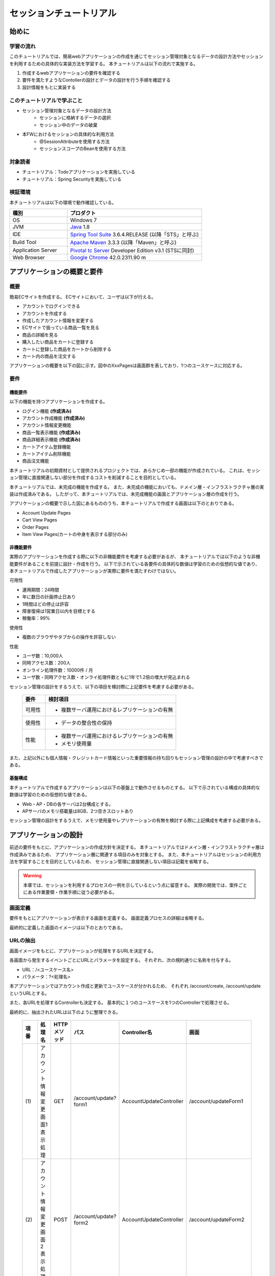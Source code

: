 セッションチュートリアル
********************************************************************************


.. only:: html

 .. contents:: 目次
    :depth: 3
    :local:

始めに
================================================================================



学習の流れ
--------------------------------------------------------------------------------

このチュートリアルでは、簡易webアプリケーションの作成を通じてセッション管理対象となるデータの設計方法やセッションを利用するための具体的な実装方法を学習する。
本チュートリアルは以下の流れで実施する。

#. 作成するwebアプリケーションの要件を確認する
#. 要件を満たすようなContollerの設計とデータの設計を行う手順を確認する
#. 設計情報をもとに実装する


このチュートリアルで学ぶこと
--------------------------------------------------------------------------------

* セッション管理対象となるデータの設計方法
    * セッションに格納するデータの選択
    * セッション中のデータの破棄
* 本FWにおけるセッションの具体的な利用方法
    * @SessionAttributeを使用する方法
    * セッションスコープのBeanを使用する方法


対象読者
--------------------------------------------------------------------------------

* チュートリアル：Todoアプリケーションを実施している
* チュートリアル：Spring Securityを実施している


検証環境
--------------------------------------------------------------------------------

本チュートリアルは以下の環境で動作確認している。

.. tabularcolumns:: |p{0.30\linewidth}|p{0.70\linewidth}|
.. list-table::
    :header-rows: 1
    :widths: 30 70

    * - 種別
      - プロダクト
    * - OS
      - Windows 7
    * - JVM
      - `Java <http://www.oracle.com/technetwork/java/javase/downloads/index.html>`_ 1.8
    * - IDE
      - `Spring Tool Suite <http://spring.io/tools/sts/all>`_ 3.6.4.RELEASE (以降「STS」と呼ぶ)
    * - Build Tool
      - `Apache Maven <http://maven.apache.org/download.cgi>`_ 3.3.3 (以降「Maven」と呼ぶ)
    * - Application Server
      - `Pivotal tc Server <https://network.pivotal.io/products/pivotal-tcserver>`_ Developer Edition v3.1 (STSに同封)
    * - Web Browser
      - `Google Chrome <https://www.google.co.jp/chrome/browser/desktop/index.html>`_ 42.0.2311.90 m

アプリケーションの概要と要件
================================================================================


概要
--------------------------------------------------------------------------------

簡易ECサイトを作成する。
ECサイトにおいて、ユーザは以下が行える。


* アカウントでログインできる
* アカウントを作成する
* 作成したアカウント情報を変更する
* ECサイトで扱っている商品一覧を見る
* 商品の詳細を見る
* 購入したい商品をカートに登録する
* カートに登録した商品をカートから削除する
* カート内の商品を注文する

アプリケーションの概要を以下の図に示す。図中のXxxPagesは画面群を表しており、1つのユースケースに対応する。

.. figure:: images/materialSessionTutorialOverview.png
   :alt: overview
   :width: 95%



要件
--------------------------------------------------------------------------------


機能要件
^^^^^^^^^^^^^^^^^^^^^^^^^^^^^^^^^^^^^^^^^^^^^^^^^^^^^^^^^^^^^^^^^^^^^^^^^^^^^^^^

以下の機能を持つアプリケーションを作成する。

* ログイン機能 **(作成済み)**
* アカウント作成機能 **(作成済み)**
* アカウント情報変更機能
* 商品一覧表示機能 **(作成済み)**
* 商品詳細表示機能 **(作成済み)**
* カートアイテム登録機能
* カートアイテム削除機能
* 商品注文機能


本チュートリアルの初期資材として提供されるプロジェクトでは、あらかじめ一部の機能が作成されている。
これは、セッション管理に直接関連しない部分を作成するコストを削減することを目的としている。

本チュートリアルでは、未完成の機能を作成する。
また、未完成の機能においても、ドメイン層・インフラストラクチャ層の実装は作成済みである。
したがって、本チュートリアルでは、未完成機能の画面とアプリケーション層の作成を行う。


アプリケーションの概要で示した図にあるもののうち、本チュートリアルで作成する画面は以下のとおりである。

* Account Update Pages
* Cart View Pages
* Order Pages
* Item View Pages(カートの中身を表示する部分のみ)


非機能要件
^^^^^^^^^^^^^^^^^^^^^^^^^^^^^^^^^^^^^^^^^^^^^^^^^^^^^^^^^^^^^^^^^^^^^^^^^^^^^^^^

実際のアプリケーションを作成する際に以下の非機能要件を考慮する必要があるが、
本チュートリアルでは以下のような非機能要件があることを前提に設計・作成を行う。
以下で示されている各要件の具体的な数値は学習のための仮想的な値であり、
本チュートリアルで作成したアプリケーションが実際に要件を満たすわけではない。

可用性

* 運用期間：24時間
* 年に数日の計画停止日あり
* 1時間ほどの停止は許容
* 障害復帰は1営業日以内を目標とする
* 稼働率：99%

使用性

* 複数のブラウザやタブからの操作を許容しない

性能

* ユーザ数：10,000人
* 同時アクセス数：200人
* オンライン処理件数：10000件 / 月
* ユーザ数・同時アクセス数・オンライ処理件数ともに1年で1.2倍の増大が見込まれる


セッション管理の設計をするうえで、以下の項目を検討際に上記要件を考慮する必要がある。

 .. tabularcolumns::  |p{0.15\linewidth}|p{0.85\linewidth}|
 .. list-table::
    :header-rows: 1
    :widths: 15 85
    
    * - 要件
      - 検討項目
    * - | 可用性
      - * 複数サーバ運用におけるレプリケーションの有無
    * - | 使用性
      - * データの整合性の保持
    * - | 性能
      - * 複数サーバ運用におけるレプリケーションの有無
        * メモリ使用量

また、上記以外にも個人情報・クレジットカード情報といった重要情報の持ち回りもセッション管理の設計の中で考慮すべきである。


基盤構成
^^^^^^^^^^^^^^^^^^^^^^^^^^^^^^^^^^^^^^^^^^^^^^^^^^^^^^^^^^^^^^^^^^^^^^^^^^^^^^^^

本チュートリアルで作成するアプリケーションは以下の基盤上で動作させるものとする。
以下で示されている構成の具体的な数値は学習のための仮想的な値である。

* Web・AP・DBの各サーバは2台構成とする。
* APサーバのメモリ搭載量は8GB、2つ空きスロットあり

セッション管理の設計をするうえで、メモリ使用量やレプリケーションの有無を検討する際に上記構成を考慮する必要がある。


.. _development_policy:

アプリケーションの設計
================================================================================

前述の要件をもとに、アプリケーションの作成方針を決定する。
本チュートリアルではドメイン層・インフラストラクチャ層は作成済みであるため、
アプリケーション層に関連する項目のみを対象とする。
また、本チュートリアルはセッションの利用方法を学習することを目的としているため、
セッション管理に直接関連しない項目は記載を省略する。


.. warning::

    本章では、セッションを利用するプロセスの一例を示しているという点に留意する。
    実際の開発では、案件ごとにある作業要領・作業手順に従う必要がある。

画面定義
--------------------------------------------------------------------------------

要件をもとにアプリケーションが表示する画面を定義する。
画面定義プロセスの詳細は省略する。

最終的に定義した画面のイメージは以下のとおりである。

.. figure:: images/materialSessionTutorialSpecificationOfUpdateAccountPages.png
   :alt: specification of Account Update Pages
   :width: 95%


.. figure:: images/materialSessionTutorialSpecificationsOfMainFlowPages.png
   :alt: specification of Main Flow Pages
   :width: 95%




URLの抽出
--------------------------------------------------------------------------------

画面イメージをもとに、アプリケーションが処理をするURLを決定する。

各画面から発生するイベントごとにURLとパラメータを設定する。
それぞれ、次の規約通りに名称を付与する。

* URL：/<ユースケース名>
* パラメータ：?<処理名>

本アプリケーションではアカウント作成と更新でユースケースが分かれるため、
それぞれ /account/create, /account/update というURLとする。

また、各URLを処理するControllerも決定する。
基本的に１つのユースケースを1つのControllerで処理させる。

最終的に、抽出されたURLは以下のように整理できる。



 .. tabularcolumns::  |p{0.05\linewidth}|p{0.20\linewidth}|p{0.10\linewidth}|p{0.20\linewidth}|p{0.25\linewidth}|p{0.20\linewidth}|
 .. list-table::
    :header-rows: 1
    :widths: 5 20 10 20 25 20
    
    * - 項番
      - 処理名
      - HTTPメソッド
      - パス
      - Controller名
      - 画面
    * - | (1)
      - | アカウント情報変更画面1表示処理
      - | GET
      - | /account/update?form1
      - | AccountUpdateController
      - | /account/updateForm1
    * - | (2)
      - | アカウント情報変更画面2表示処理
      - | POST
      - | /account/update?form2
      - | AccountUpdateController
      - | /account/updateForm2
    * - | (3)
      - | アカウント情報変更確認画面表示処理
      - | POST
      - | /account/update?confirm
      - | AccountUpdateController
      - | /account/updateConfirm
    * - | (4)
      - | アカウント情報変更処理
      - | POST
      - | /account/update
      - | AccountUpdateController
      - | アカウント情報変更完了画面表示処理へリダイレクト
    * - | (5)
      - | アカウント情報変更完了画面表示処理
      - | GET
      - | /account/update?finish
      - | AccountUpdateController
      - | /account/updateFinish
    * - | (6)
      - | アカウント情報変更画面1に戻る処理
      - | POST
      - | /account/update?redoform1
      - | AccountUpdateController
      - | /account/updateForm1
    * - | (7)
      - | アカウント情報変更画面2に戻る処理
      - | POST
      - | /account/update?redoform2
      - | AccountUpdateController
      - | /account/updateForm2
    * - | (8)
      - | ホームに戻る処理
      - | GET
      - | /account/update?home
      - | AccountUpdateController
      - | ホーム画面表示処理にリダイレクト
    * - | (9)
      - | 商品をカートへ追加処理
      - | POST
      - | /addToCart
      - | GoodsController **(作成済み)**
      - | 商品一覧画面表示処理へ
    * - | (10)
      - | カート画面表示処理
      - | GET
      - | /cart
      - | CartController
      - | cart/viewCart
    * - | (11)
      - | 商品をカートから削除処理
      - | POST
      - | /cart
      - | CartController
      - | カート画面表示処理へリダイレクト
    * - | (12)
      - | 注文確認画面表示処理
      - | GET
      - | /order?confirm
      - | OrderController
      - | order/confirm
    * - | (13)
      - | 注文処理
      - | POST
      - | /order
      - | OrderController
      - | 注文完了画面表示処理へリダイレクト
    * - | (14)
      - | 注文完了画面表示処理
      - | GET
      - | /order?finish
      - | OrderController
      - | order/finish




入出力データの抽出
--------------------------------------------------------------------------------

アプリケーションの画面で扱うデータを抽出する。
前述の画面イメージをもとに以下のデータが抽出できる。
また、ここでは抽出したデータのライフサイクルを定義する。

 .. tabularcolumns::  |p{0.05\linewidth}|p{0.15\linewidth}|p{0.40\linewidth}|p{0.40\linewidth}|
 .. list-table::
    :header-rows: 1
    :widths: 5 15 40 40
    
    * - 項番
      - データ項目名
      - データの要素
      - ライフサイクル
    * - | (1)
      - | アカウント更新情報
      - | アカウント名、メールアドレス、誕生日、郵便番号、住所、カード番号、有効期限、セキュリティコード
      - | 画面①からの入力によって生成し、①～③を遷移する間は保持する。画面①～③以外に遷移した場合に破棄する。
    * - | (2)
      - | アカウント情報
        | **(作成済み)**
      - | アカウント名、メールアドレス、パスワード、誕生日、郵便番号、住所、カード番号、有効期限、セキュリティコード
      - | ログイン時に生成し、ログアウト時に破棄する。
    * - | (3)
      - | 選択カテゴリ
        | **(作成済み)**
      - | 選択カテゴリ
      - | 画面⑤に遷移した際に生成し、①～⑧を遷移する間は保持する。画面⑨に遷移した場合に破棄する。
    * - | (4)
      - | ページ番号
        | **(作成済み)**
      - | ページ番号
      - | 画面⑤に遷移した際に生成し、①～⑧を遷移する間は保持する。画面⑨に遷移した場合に破棄する。
    * - | (5)
      - | 商品情報
        | **(作成済み)**
      - | 商品名、単価、説明、(商品ID)
      - | 画面⑤または⑥に遷移する際に生成し、そのリクエスト間のみ保持する。
    * - | (6)
      - | カート登録情報
        | **(作成済み)**
      - | 数量、(商品ID)
      - | 画面⑤または⑥からの入力によって生成し、そのリクエスト間のみ保持する。
    * - | (7)
      - | カート情報
      - | 商品名、単価、数量、(商品ID)
      - | 画面⑤または⑥でカート登録機能を利用することで生成し、①～⑧を遷移する間は保持する。画面⑨に遷移した場合に破棄する。
    * - | (8)
      - | カート削除情報
      - | 商品IDリスト
      - | 画面⑦からの入力によって生成し、そのリクエスト間のみ保持する。
    * - | (9)
      - | 注文情報
      - | 注文ID、注文日時、(アカウントID)、商品名、単価、数量
      - | 画面⑨に遷移する際に生成し、そのリクエスト間のみ保持する。



セッション利用有無の判断
--------------------------------------------------------------------------------

複数画面にわたって情報を保持する必要がある場合、セッションを利用することで実現が容易となる。一方で、セッションを利用する場合、そのデメリットも考慮する必要がある。
本チュートリアルでは、ガイドラインの :doc:`../ArchitectureInDetail/SessionManagement`
を参考にセッションを利用するか否かを判断する。

ガイドラインには、まずセッションを使わない方針で検討して本当に必要なデータのみセッションに格納することを推奨するとの記述がある。
本チュートリアルでもセッションを使わない方針で検討を行う。
すでに作成済みのデータを除くと検討する必要があるデータは次に挙げる4点である。それぞれ個別に検討する。



 .. tabularcolumns::  |p{0.25\linewidth}|p{0.85\linewidth}|
 .. list-table::
    :header-rows: 1
    :widths: 15 85
    
    * - データ項目
      - 検討内容
    * - | アカウント更新情報
      - | アカウント更新情報は3画面にまたがって保持されるため、hiddenを用いたデータの持ち回りが必要となる。しかし、アカウント更新情報にはカード番号等の重要情報が含まれる。hiddenを用いた持ち回りでは、重要情報がマスクされずHTMLのソースに書かれてしまうため、セキュリティ上問題となる。そのため、本チュートリアルではセッションを利用することを検討する。
    * - | カート情報
      - | カート情報は8画面にまたがって保持されるため、hiddenを用いたデータの持ち回りが必要となる。この場合、作成するほぼすべての画面でデータ持ち回りの処理を記述しなければならない。そのため、画面の実装コストを抑えるためにも、本チュートリアルではセッションを利用することを検討する。
    * - | カート削除情報
      - | カート削除情報は1画面でのみ利用されるため、リクエストスコープでデータを扱えばよい。
    * - | 注文情報
      - | 注文情報は1画面でのみ利用されるため、リクエストスコープでデータを扱えばよい。


以上から、アカウント更新情報とカート情報の2つについて、セッションを利用することを検討する。

次に、セッションを利用することのデメリットを検証する。
この検証によって、デメリットの影響が無視できないと判断される場合はセッションは利用しない。

セッション利用によるデメリットとして以下の4点が挙げられる。

* 複数タブ、複数ブラウザで利用した場合、互いの操作によってデータの整合性が失われる可能性がある(ことを考慮する必要がある)。
* メモリ上で管理されるため、管理するデータのサイズによってはメモリ枯渇の恐れがある。
* スケールアウトの実施や高い可用性の獲得を目的としてAPサーバを多重化した際に、セッションの同期化を考慮する必要がある。
* セッションキー名の競合を防ぐための管理コストが発生する。


上記の観点について、それぞれ該当するリスクにどう対処するかやリスクを許容するかを検討する。

 .. tabularcolumns::  |p{0.25\linewidth}|p{0.85\linewidth}|
 .. list-table::
    :header-rows: 1
    :widths: 15 85
    
    * - 観点
      - 検討内容
    * - | データの整合性
      - | 本アプリケーションでは、複数のブラウザやタブからの操作を許容しない。そのため、データの整合性を担保する対策は不要である。
    * - | メモリ使用量
      - | セッションの利用を検討しているデータのサイズを見積もる。文字列要素は最大300バイト(日本語最大100文字を想定)、日付要素は7バイト、数値要素は4バイトで考えると、以下のようになる。
      
        * アカウント変更情報(文字列：6項目、日付：2項目)： 最大1.8Kバイト

        * カート情報(最大20商品×(文字列:2項目、数値：2項目))： 最大12Kバイト

        | 同時接続人数1万人を考慮しても使用量は140MBであり、その他のメモリ使用量を考えてもメモリ搭載量64GBを大幅に下回るため、メモリ枯渇が発生する可能性は小さい。
    * - | APサーバの多重化
      - | 本アプリケーションでは高い可用性は求められていないため、障害発生時におけるユースケースの継続は不要で、再ログインによるユースケースのやり直しを許容している。そのため、同一セッション内で発生するリクエストを全て同じAPサーバに振り分けるようにロードバランサを設定する対処のみとし、セッションのAPサーバ間でのレプリケーションを実現しない。また、ユーザ増加率も大きくないため、スケールアウト実施によるレプリケーションも考慮する必要はない。
    * - | セッションキーの管理
      - | セッションに格納するデータ数が多くないため、セッションキーの管理コストは限定的なものであるといえる。


.. warning::

    メモリ枯渇を防ぐために、セッションに格納するデータは基本的に入力データに限る。検索結果等の出力データはサイズが大きくなりやすい一方、画面操作で編集することができない読み取り専用であることが多いため、セッションに格納するには向いていない。


この結果から、セッションを利用することで発生するデメリットの影響は大きくないといえる。
最終的にセッションに格納するデータは以下のとおりである。

* アカウント変更情報
* カート情報


本チュートリアルでは、セッションを利用してデータの持ち回りを実現するという判断を下した。
しかし、検討の結果、セッションを利用しないという判断を下すことも考えられる。
セッションを利用しない場合は、一例としてhiddenを利用してデータを持ち回りを実現する。


また、セッションを利用する際にデータの整合性を保つ方式やレプリケーションの設定が必要になることがある。

ガイドラインではトランザクショントークンチェックを使用して回避する方法を挙げている。ただし、この場合ユーザビリティの低いアプリケーションとなることに注意する。具体的な実現方法は ﻿\ :doc:`../ArchitectureInDetail/DoubleSubmitProtection`\  を参照されたい。

レプリケーションの設定はAPサーバに依存ため、レプリケーションを考慮する必要がある場合は、APサーバの設定を確認すること。


.. warning::

    ここで判断したデータ以外にもセッションに格納されるデータが存在する場合がある。
    ガイドラインにある項目のうち、以下の項目を利用する場合にセッションが使用される。
    
    * Spring Securityを利用した認証・認可・CSRF対策を利用している
    * 二重送信防止のためのトランザクショントークンチェックを利用している



セッションを利用する際の考慮事項
--------------------------------------------------------------------------------

セッションを利用することが決まった場合、以降に挙げる項目を考慮する必要がある。
それぞれの項目を検討する。

セッション中のデータを利用するための実装方法
^^^^^^^^^^^^^^^^^^^^^^^^^^^^^^^^^^^^^^^^^^^^^^^^^^^^^^^^^^^^^^^^^^^^^^^^^^^^^^^^

本項では、各データに対してセッション中のデータを利用するための実装方法を決定する。

ガイドラインでは、データの利用場所に応じて2種類の実装方法を提供している。
:doc:`../ArchitectureInDetail/SessionManagement` では、1つのController内で完結するデータかどうかによって利用方法を区別している。
したがって、セッションに格納するデータのライフサイクルとURLマッピングによって実装方法が決定される。
このとき、データのライフサイクルに合わせてControllerの処理範囲を変える等、適宜URLマッピングを見直す必要がある。

本チュートリアルでは、アカウント変更情報は1つのController内でのみ使用され、カート情報は複数のControllerで使用される。
最終的に整理した結果が以下である。

 .. tabularcolumns::  |p{0.30\linewidth}|p{0.30\linewidth}|p{0.40\linewidth}|
 .. list-table::
    :header-rows: 1
    :widths: 30 30 40
    
    * - データ
      - 特性
      - セッション中のデータ利用方法
    * - | アカウント変更情報
      - | 1つのController内でのみ利用される
      - | @SessionAttributeアノテーションを用いた方法
    * - | カート情報
      - | 複数のController間で利用される
      - | SpringのセッションスコープのBeanを用いた方法


セッションの同期化
^^^^^^^^^^^^^^^^^^^^^^^^^^^^^^^^^^^^^^^^^^^^^^^^^^^^^^^^^^^^^^^^^^^^^^^^^^^^^^^^

同一ユーザの複数のリクエストによって、セッションに格納されているオブジェクトに同時にアクセスする可能性がある。
そのため、セッションの同期化を行わない場合、想定外のエラーや、動作を引き起こす原因になりうる。

ガイドラインでは、 :doc:`../ArchitectureInDetail/SessionManagement` にてBeanProcessorを利用した同期化の実現方法が挙げられているため、本チュートリアルではこれを利用する。



セッションタイムアウト
^^^^^^^^^^^^^^^^^^^^^^^^^^^^^^^^^^^^^^^^^^^^^^^^^^^^^^^^^^^^^^^^^^^^^^^^^^^^^^^^

セッションを利用する場合、セッションのタイムアウト時間を設定する必要がある。
タイムアウト時間が長すぎれば、不要なリソースをメモリ上に持ち続けることになり、
タイムアウト時間が短すぎれば、ユーザの利便性が低下する。
そのため、要件に合わせて適切な時間を設定する必要がある。

本チュートリアルでは、メモリリソースが十分に用意されていることもあり、APサーバのデフォルト値30分に設定する。

また、セッションタイムアウト後のリクエストに対する処理も検討する必要がある。
ガイドラインでは、  :doc:`../ArchitectureInDetail/SessionManagement` にてセッションタイムアウト後のリクエストを処理する方法が挙げられている。


本チュートリアルでは、タイムアウト後はログイン画面に遷移するように設定する。




作成方針の全体
--------------------------------------------------------------------------------

最終的な作成方針の全体イメージ図を以下に示す。


.. figure:: images/materialSessionTutorialDesignOverview.png
   :alt: overview of design
   :width: 95%


プロジェクトの構成
================================================================================


プロジェクトの作成
--------------------------------------------------------------------------------

すでに述べているように、本チュートリアルは一部機能が作成された状態からスタートする。
そのため、すでに作成済みのプロジェクトを用いて開発を進める。

作成済みのプロジェクトは次の手順で取得することができる。

#. `tutorial-apps <https://github.com/terasolunaorg/tutorial-apps>`_ にアクセスする。
#. 「Branch」ボタン押下して必要なバージョンのBranchを選択し、「Download ZIP」ボタンを押下してzipファイルをダウンロードする
#. zipファイルを展開し、中のプロジェクトをインポートする。


なお、プロジェクトのインポート方法は、 :doc:`../TutorialTodo/index`
で説明済みのため、本チュートリアルでは説明を割愛する。


プロジェクトの構成
--------------------------------------------------------------------------------

gitで取得した初期プロジェクトの構成について述べる。
取得したプロジェクトとブランクプロジェクトとの差分のみを以下に示す。


.. code-block:: console

    session-tutorial-init-domain
        └── src
            └── main
                 ├── java
                 │   └── com
                 │       └── example
                 │           └── session
                 │               └── domain
                 │                   ├── model  ... (1)
                 │                   │  ├── Account.java  ... (2)
                 │                   │  ├── Cart.java  ... (3)
                 │                   │  ├── CartItem.java  ... (3)
                 │                   │  ├── Goods.java
                 │                   │  ├── Order.java  ... (4)
                 │                   │  └── OrderLine.java  ... (4)
                 │                   ├── repository  ... (5)
                 │                   │  ├── account
                 │                   │  │  └── AccountRepository.java
                 │                   │  ├── goods
                 │                   │  │  └── GoodsRepository.java
                 │                   │  └── order
                 │                   │      └── OrderRepository.java
                 │                   └── service  ... (6)
                 │                       ├── account
                 │                       │  └── AccountService.java
                 │                       ├── goods
                 │                       │  └── GoodsService.java
                 │                       ├── order
                 │                       │  ├── EmptyCartOrderException.java
                 │                       │  ├── InvalidCartOrderException.java
                 │                       │  └── OrderService.java
                 │                       └── userdetails
                 │                           ├── AccountDetails.java
                 │                           └── AccountDetailsService.java
                 └── resources
                      ├── com
                      │  └── example
                      │      └── session
                      │          └── domain
                      │              └── repository  ... (7)
                      │                  ├── account
                      │                  │  └── AccountRepository.xml
                      │                  ├── goods
                      │                  │  └── GoodsRepository.xml
                      │                  └── order
                      │                      └── OrderRepository.xml
                      └── META-INF
                           ├── dozer
                           │  └── order-mapping.xml  ... (8)
                           └── spring
                               └── session-tutorial-init-codelist.xml  ... (9)




.. tabularcolumns::  |p{0.20\linewidth}|p{0.80\linewidth}|
.. list-table::
   :header-rows: 1
   :widths: 20 80
   
   * - 項番
     - 説明
   * - | (1)
     - | 本アプリケーションで使用するmodelを扱うパッケージ。
       | チュートリアルを進める上で理解しておく必要があるmodelは以下で詳しく説明する。
   * - | (2)
     - | ユーザアカウント情報を保持するクラス。
   * - | (3)
     - | ユーザがカートに登録した商品の情報を保持するクラス。
       | 全体を `Cart` が管理し、個別の商品を `CartItem` が管理する。
   * - | (4)
     - | ユーザが注文した商品の情報を保持するクラス。
       | 全体を `Order` が管理し、個別の商品を `OrderLine` が管理する。
   * - | (5)
     - | 本アプリケーションで使用するrepositoryを扱うパッケージ。
   * - | (6)
     - | 本アプリケーションで使用するserviceを扱うパッケージ。
   * - | (7)
     - | repositoryで使用するマッピングファイルを格納するディレクトリ。
   * - | (8)
     - | Dozer(Bean Mapper)のマッピング定義ファイル。
       | `Cart` から `Order` への変換が定義されている。
   * - | (9)
     - | 本アプリケーションで使用するコードリストを定義したBean定義ファイル。





.. code-block:: console

    session-tutorial-init-env
        └── src
            └── main
                 └── resources
                     └── database  ... (1)
                         ├── H2-dataload.sql
                         └── H2-schema.sql



.. tabularcolumns::  |p{0.20\linewidth}|p{0.80\linewidth}|
.. list-table::
   :header-rows: 1
   :widths: 20 80
   
   * - ファイル名
     - 説明
   * - | (1)
     - | 本アプリケーションでインメモリデータベース(H2 Database)をセットアップするためのSQLを格納するディレクトリ。


.. code-block:: console

    session-tutorial-init-web
        └── src
            └── main
                 ├── java
                 │   └── com
                 │       └── example
                 │           └── session
                 │               └── app  ... (1)
                 │                   ├── account 
                 │                   │  ├── AccountCreateController.java 
                 │                   │  ├── AccountCreateForm.java 
                 │                   │  ├── IlleagalOperationException.java  
                 │                   │  └── IlleagalOperationExceptionHandler.java
                 │                   ├── goods
                 │                   │  ├── GoodsController.java  
                 │                   │  └── GoodsViewForm.java
                 │                   ├── login
                 │                   │  └── LoginController.java
                 │                   └── validation
                 │                       ├── Confirm.java
                 │                       └── ConfirmValidator.java
                 ├── resources
                 │   ├── i18n
                 │   │  └── application-messages.properties  ... (2)
                 │   ├── META-INF
                 │   │   └── spring  ... (3)
                 │   │       ├── spring-mvc.xml
                 │   │       └── spring-security.xml
                 │   └── ValidationMessages.properties  ... (2)
                 └── webapp
                      ├── resources  ... (4)
                      │  ├── app
                      │  │  └── css
                      │  │      └── styles.css
                      │  └── vendor
                      │      └── bootstrap-3.0.0
                      │          └── css
                      │              └── bootstrap.css
                      └── WEB-INF
                          └── views  ... (5)
                              ├── account
                              │  ├── createConfirm.jsp
                              │  ├── createFinish.jsp
                              │  └── createForm.jsp
                              ├── common
                              │  ├── error
                              │  │  └── illegalOperationError.jsp
                              │  └── include.jsp
                              ├── goods
                              │  ├── showGoods.jsp
                              │  └── showGoodsDetails.jsp
                              └── login
                                  └── loginForm.jsp


.. tabularcolumns::  |p{0.20\linewidth}|p{0.80\linewidth}|
.. list-table::
   :header-rows: 1
   :widths: 20 80
   
   * - 項番
     - 説明
   * - | (1)
     - | 本アプリケーションで使用するアプリケーション層のクラスを格納するためのパッケージ。
   * - | (2)
     - | 本アプリケーションで使用するメッセージが定義されているプロパディファイル
   * - | (3)
     - | 本アプリケーションで使用するコンポーネントが定義されているBean定義ファイル
   * - | (4)
     - | 本アプリケーションで使用する静的リソースファイル
   * - | (5)
     - | 本アプリケーションで使用するjspが格納されているディレクトリ


動作確認
--------------------------------------------------------------------------------

アプリケーション開発を行う前に、取得したプロジェクトの動作確認を行う。
STSにインポートしたプロジェクトを対象として、アプリケーションサーバを起動する
アプリケーションサーバの起動方法は、  :doc:`../TutorialTodo/index`
で説明済みのため、本チュートリアルでは説明を割愛する。

アプリケーションサーバ起動後、 `<http://localhost:8080/session-tutorial-init-web/loginForm>`_ にアクセスすると以下の画面が表示される。

.. figure:: images/materialSessionTutorialLoginPage.png
   :alt: Login Page
   :width: 40%
   
ログイン画面上にある"here"のリンクを選択すると、アカウント作成を行うことができる。

.. figure:: images/materialSessionTutorialCreateAccountPages.png
   :alt: Account Create Pages
   :width: 95%

ログイン画面にて、(E-mail="a@b.com"、Password="demo")をフォーム入力するとログインすることができる。
ログイン後は商品一覧が表示される。
商品名を選択すると商品詳細を表示できる。

.. figure:: images/materialSessionTutorialViewItemPages.png
   :alt: Item View Pages
   :width: 65%
   
   

簡易ECサイトアプリケーションの作成
================================================================================




アカウント情報変更機能を作成する
--------------------------------------------------------------------------------

ユーザに情報を入力させてアカウント情報を更新する機能を作成する。

:ref:`development_policy` で説明したとおり、アカウント変更情報は ``@SessionAttributesアノテーション`` を利用して管理する。

以下にアカウント情報変更機能で実装する画面の情報を示す。

 .. tabularcolumns::  |p{0.30\linewidth}|p{0.15\linewidth}|p{0.25\linewidth}|p{0.30\linewidth}|
 .. list-table::
    :header-rows: 1
    :widths: 30 15 25 30
    
    * - 処理名
      - HTTPメソッド
      - パス
      - 画面
    * - | アカウント情報変更画面1表示処理
      - | GET
      - | /account/update?form1
      - | /account/updateForm1
    * - | アカウント情報変更画面2表示処理
      - | GET
      - | /account/update?form2
      - | /account/updateForm2
    * - | アカウント情報変更確認画面表示処理
      - | GET
      - | /account/update?confirm
      - | /account/updateConfirm
    * - | アカウント情報変更処理
      - | POST
      - | /account/update
      - | アカウント情報変更完了画面表示処理へリダイレクト
    * - | アカウント情報変更完了画面表示処理
      - | GET
      - | /account/update?finish
      - | /account/updateFinish
    * - | アカウント情報変更画面1に戻る処理
      - | GET
      - | /account/update?redoform1
      - | /account/updateForm1
    * - | アカウント情報変更画面2に戻る処理
      - | GET
      - | /account/update?redoform2
      - | /account/updateForm2
    * - | ホームに戻る処理
      - | GET
      - | /account/update?back
      - | ホーム画面表示処理にリダイレクト


フォームオブジェクトの作成
^^^^^^^^^^^^^^^^^^^^^^^^^^^^^^^^^^^^^^^^^^^^^^^^^^^^^^^^^^^^^^^^^^^^^^^^^^^^^^^^

アカウント変更情報を保持するクラスを作成する。

``/session-tutorial-init-web/src/main/java/com/example/session/app/account/AccountUpdateForm.java``

.. code-block:: java
 
    package com.example.session.app.account;
     
    import java.io.Serializable;
    import java.util.Date;
     
    import javax.validation.constraints.NotNull;
    import javax.validation.constraints.Size;
     
    import org.hibernate.validator.constraints.Email;
    import org.springframework.format.annotation.DateTimeFormat;
     
    public class AccountUpdateForm implements Serializable {  // (1)
     
        /**
         *
         */
        private static final long serialVersionUID = 1L;
     
        private String id;
     
        // (2)
        @NotNull(groups = { Wizard1.class })
        @Size(min = 1, max = 255, groups = { Wizard1.class })
        private String name;
     
        @NotNull(groups = { Wizard1.class })
        @Size(min = 1, max = 255, groups = { Wizard1.class })
        @Email(groups = { Wizard1.class })
        private String email;
     
        @NotNull(groups = { Wizard1.class })
        @DateTimeFormat(iso = DateTimeFormat.ISO.DATE)
        private Date birthday;
     
        @NotNull(groups = { Wizard1.class })
        @Size(min = 7, max = 7, groups = { Wizard1.class })
        private String zip;
     
        @NotNull(groups = { Wizard1.class })
        @Size(min = 1, max = 255, groups = { Wizard1.class })
        private String address;
     
        @Size(min = 16, max = 16, groups = { Wizard2.class })
        private String cardNumber;
     
        @DateTimeFormat(pattern = "yyyy-MM")
        private Date cardExpirationDate;
     
        @Size(min = 1, max = 255, groups = { Wizard2.class })
        private String cardSecurityCode;
     
        public String getId() {
            return id;
        }
     
        public void setId(String id) {
            this.id = id;
        }
     
        public String getName() {
            return name;
        }
     
        public void setName(String name) {
            this.name = name;
        }
     
        public String getEmail() {
            return email;
        }
     
        public void setEmail(String email) {
            this.email = email;
        }
     
        public Date getBirthday() {
            return birthday;
        }
     
        public void setBirthday(Date birthday) {
            this.birthday = birthday;
        }
     
        public String getZip() {
            return zip;
        }
     
        public void setZip(String zip) {
            this.zip = zip;
        }
     
        public String getAddress() {
            return address;
        }
     
        public void setAddress(String address) {
            this.address = address;
        }
     
        public String getCardNumber() {
            return cardNumber;
        }
     
        public void setCardNumber(String cardNumber) {
            this.cardNumber = cardNumber;
        }
     
        public Date getCardExpirationDate() {
            return cardExpirationDate;
        }
     
        public void setCardExpirationDate(Date cardExpirationDate) {
            this.cardExpirationDate = cardExpirationDate;
        }
     
        public String getCardSecurityCode() {
            return cardSecurityCode;
        }
     
        public void setCardSecurityCode(String cardSecurityCode) {
            this.cardSecurityCode = cardSecurityCode;
        }
     
        public String getLastFourOfCardNumber() {
            if (cardNumber == null) {
                return "";
            }
            return cardNumber.substring(cardNumber.length() - 4);
        }
     
        public static interface Wizard1 {
     
        }
     
        public static interface Wizard2 {
     
        }
    }


.. tabularcolumns:: |p{0.10\linewidth}|p{0.90\linewidth}|
.. list-table::
    :widths: 10 90
    :header-rows: 1

    * - 項番
      - 説明
    * - | (1)
      - | このクラスのインスタンスをセッションに格納するため、Serializableを実装しておく。
    * - | (2)
      - | 画面遷移ごとに入力チェックの対象を指定するために、バリデーションのグループ化を行う。
        | 上記例では、1ページ目の入力項目と2ページ目の入力項目にそれぞれに対応した入力チェックを実現するために、2つのグループを作成している。


Controllerの作成
^^^^^^^^^^^^^^^^^^^^^^^^^^^^^^^^^^^^^^^^^^^^^^^^^^^^^^^^^^^^^^^^^^^^^^^^^^^^^^^^

Controllerを作成する。
Controllerでは、入力情報を受け取るフォームを ``@SessionAttributes`` アノテーションで管理させる記述が必要である。

``/session-tutorial-init-web/src/main/java/com/example/session/app/account/AccountUpdateController.java``

.. code-block:: java

    package com.example.session.app.account;

    import javax.inject.Inject;

    import org.dozer.Mapper;
    import org.springframework.beans.propertyeditors.StringTrimmerEditor;
    import org.springframework.security.web.bind.annotation.AuthenticationPrincipal;
    import org.springframework.stereotype.Controller;
    import org.springframework.validation.BindingResult;
    import org.springframework.validation.annotation.Validated;
    import org.springframework.web.bind.WebDataBinder;
    import org.springframework.web.bind.annotation.InitBinder;
    import org.springframework.web.bind.annotation.ModelAttribute;
    import org.springframework.web.bind.annotation.RequestMapping;
    import org.springframework.web.bind.annotation.RequestMethod;
    import org.springframework.web.bind.annotation.SessionAttributes;
    import org.springframework.web.bind.support.SessionStatus;
    import org.springframework.web.servlet.mvc.support.RedirectAttributes;
    import org.terasoluna.gfw.common.message.ResultMessages;

    import com.example.session.app.account.AccountUpdateForm.Wizard1;
    import com.example.session.app.account.AccountUpdateForm.Wizard2;
    import com.example.session.domain.model.Account;
    import com.example.session.domain.service.account.AccountService;
    import com.example.session.domain.service.userdetails.AccountDetails;

    @Controller
    @SessionAttributes(value = { "accountUpdateForm" }) // (1)
    @RequestMapping("account")
    public class AccountUpdateController {

        @Inject
        AccountService accountService;

        @Inject
        Mapper beanMapper;

        @InitBinder
        public void initBinder(WebDataBinder binder) {
            binder.registerCustomEditor(String.class, new StringTrimmerEditor(true));
        }

        @ModelAttribute(value = "accountUpdateForm") // (2)
        public AccountUpdateForm setUpAccountForm() {
            return new AccountUpdateForm();
        }

        @RequestMapping(value = "update", params = "form1")
        public String showUpdateForm1(
                @AuthenticationPrincipal AccountDetails userDetails,
                AccountUpdateForm form) { // (3)

            Account account = accountService.findOne(userDetails.getAccount()
                    .getEmail());
            beanMapper.map(account, form);

            return "account/updateForm1";
        }

        @RequestMapping(value = "update", params = "form2")
        public String showUpdateForm2(
                @Validated((Wizard1.class)) AccountUpdateForm form,
                BindingResult result) {

            if (result.hasErrors()) {
                return "account/updateForm1";
            }

            return "account/updateForm2";
        }

        @RequestMapping(value = "update", params = "redoForm1")
        public String redoUpdateForm1() {
            return "account/updateForm1";
        }

        @RequestMapping(value = "update", params = "confirm")
        public String confirmUpdate(
                @Validated(Wizard2.class) AccountUpdateForm form,
                BindingResult result) {

            if (result.hasErrors()) {
                return "account/updateForm2";
            }

            return "account/updateConfirm";
        }

        @RequestMapping(value = "update", params = "redoForm2")
        public String redoUpdateForm2() {
            return "account/updateForm2";
        }

        @RequestMapping(value = "update", method = RequestMethod.POST)
        public String update(
                @AuthenticationPrincipal AccountDetails userDetails,
                @Validated({ Wizard1.class, Wizard2.class }) AccountUpdateForm form,
                BindingResult result, RedirectAttributes attributes, SessionStatus sessionStatus) {

            if (result.hasErrors()) {
                ResultMessages messages = ResultMessages.error();
                messages.add("e.st.ac.5001");
                throw new IllegalOperationException(messages);
            }

            Account account = beanMapper.map(form, Account.class);
            accountService.update(account);
            userDetails.setAccount(account);
            attributes.addFlashAttribute("account", account);
            sessionStatus.setComplete();  // (4)

            return "redirect:/account/update?finish";
        }

        @RequestMapping(value = "update", method = RequestMethod.GET, params = "finish")
        public String finishUpdate() {
            return "account/updateFinish";
        }

        @RequestMapping(value = "update", method = RequestMethod.GET, params = "home")
        public String home(SessionStatus sessionStatus) {
            sessionStatus.setComplete();
            return "redirect:/goods";
        }

    }



.. tabularcolumns:: |p{0.10\linewidth}|p{0.90\linewidth}|
.. list-table::
    :widths: 10 90
    :header-rows: 1

    * - 項番
      - 説明
    * - | (1)
      - | ``@SessionAttributes`` アノテーションのvalue属性に、セッションに格納するオブジェクトの属性名を指定する。
        | 上記例は、属性名が ``"accountUpdateForm"`` のオブジェクトが、セッションに格納される。
    * - | (2)
      - | Modelオブジェクトに格納する属性名を、value属性に指定する。
        | 上記例では、返却したオブジェクトが、 ``"accountUpdateForm"`` という属性名でセッションに格納される。
        | value属性を指定した場合、セッションにオブジェクトを格納した後のリクエストで、 ``@ModelAttribute`` アノテーションの付与されたメソッドが呼び出されなくなるため、無駄なオブジェクトの生成が行われないというメリットがある。
    * - | (3)
      - | ``@SessionAttributes`` アノテーションによって管理されたオブジェクトを利用するには、そのオブジェクトを受け取れるようメソッドに引数を追加する。
        | 入力チェックが必要がであれば ``@Validated`` アノテーションを利用する。
        | 上記例では、 ``AccountUpdateForm`` のデフォルトの属性名である ``"accountUpdateForm"`` を属性名にもつオブジェクトが引数として渡される。
    * - | (4)
      - | ``SessionStatus`` オブジェクトの ``setComplete`` メソッドを呼び出し、オブジェクトをセッションから削除する。
      

.. warning:: 

    ``@SessionAttributes`` アノテーションで管理しているオブジェクトは、明示的に削除を行わない限りセッション中に残り続ける。
    そのため、Controllerが扱う画面外に遷移して再度戻ってきた場合にも保持していたデータを参照できる。
    メモリの枯渇を防ぐために、不要になったデータは必ず削除すること。


.. warning::

    ブラウザのボタンでバックされたり、URLを直接入力して画面遷移した場合は、``setComplete`` メソッドが呼ばれず、セッションがクリアされずに残ってしまう点に留意する必要がある。

JSPの作成
^^^^^^^^^^^^^^^^^^^^^^^^^^^^^^^^^^^^^^^^^^^^^^^^^^^^^^^^^^^^^^^^^^^^^^^^^^^^^^^^

``@SessionAttributes`` アノテーションで管理しているフォームオブジェクトにデータの受け渡しをする画面を作成する。

1ページ目の入力画面

``/session-tutorial-init-web/src/main/webapp/WEB-INF/views/account/updateForm1.jsp``

.. code-block:: jsp

    <!DOCTYPE html>
    <html>
    <head>
    <meta charset="UTF-8" />
    <title>Account Update Page</title>
    <link rel="stylesheet"
        href="${pageContext.request.contextPath}/resources/app/css/styles.css">
    </head>
    <body>

        <div class="container">
            <%-- (1) --%>
            <form:form action="${pageContext.request.contextPath}/account/update"
                method="post" modelAttribute="accountUpdateForm">

                <h2>Account Update Page 1/2</h2>
                <table>
                    <tr>
                        <td><form:label path="name" cssErrorClass="error-label">name</form:label></td>
                        <%-- (2) --%>
                        <td><form:input path="name" cssErrorClass="error-input" /> <form:errors
                                path="name" cssClass="error-messages" /></td>
                    </tr>
                    <tr>
                        <td><form:label path="email" cssErrorClass="error-label">e-mail</form:label></td>
                        <td><form:input path="email" cssErrorClass="error-input" /> <form:errors
                                path="email" cssClass="error-messages" /></td>
                    </tr>
                    <tr>
                        <td><form:label path="birthday" cssErrorClass="error-label">birthday</form:label></td>
                        <td><fmt:formatDate value="${accountUpdateForm.birthday}"
                                pattern="yyyy-MM-dd" var="formattedBirthday" /> <input
                            type="date" id="birthday" name="birthday"
                            value="${formattedBirthday}"> <form:errors path="birthday"
                                cssClass="error-messages" /></td>
                    </tr>
                    <tr>
                        <td><form:label path="zip" cssErrorClass="error-label">zip</form:label></td>
                        <td><form:input path="zip" cssErrorClass="error-input" /> <form:errors
                                path="zip" cssClass="error-messages" /></td>
                    </tr>
                    <tr>
                        <td><form:label path="address" cssErrorClass="error-label">address</form:label></td>
                        <td><form:input path="address" cssErrorClass="error-input" />
                            <form:errors path="address" cssClass="error-messages" /></td>
                    </tr>
                    <tr>
                        <td>&nbsp;</td>
                        <td><input type="submit" name="form2" id="next" value="next" /></td>
                    </tr>
                </table>
            </form:form>

            <form method="get"
                action="${pageContext.request.contextPath}/account/update">
                <input type="submit" name="home" id="home" value="home" />
            </form>
        </div>
    </body>
    </html>



.. tabularcolumns:: |p{0.10\linewidth}|p{0.90\linewidth}|
.. list-table::
    :widths: 10 90
    :header-rows: 1

    * - 項番
      - 説明
    * - | (1)
      - | 入力データを受け取るフォームオブジェクトの属性名をmodelAttribute属性に指定する。
        | 上記例は、属性名が ``"accountUpdateForm"`` のオブジェクトが入力データを受け取る。
    * - | (2)
      - | form:inputタグのpath属性に入力データを格納するオブジェクトの要素名を指定する。
        | この方法を利用すると、指定したオブジェクトの要素名にすでにデータがある場合、その値が入力フォームのデフォルト値となる。



2ページ目の入力画面

``/session-tutorial-init-web/src/main/webapp/WEB-INF/views/account/updateForm2.jsp``

.. code-block:: jsp

    <!DOCTYPE html>
    <html>
    <head>
    <meta charset="UTF-8" />
    <title>Account Update Page</title>
    <link rel="stylesheet"
        href="${pageContext.request.contextPath}/resources/app/css/styles.css">
    </head>
    <body>

        <div class="container">

            <form:form action="${pageContext.request.contextPath}/account/update"
                method="post" modelAttribute="accountUpdateForm">

                <h2>Account Update Page 2/2</h2>
                <table>
                    <tr>
                        <td><form:label path="cardNumber" cssErrorClass="error-label">your card number</form:label></td>
                        <td><form:input path="cardNumber" cssErrorClass="error-input" />
                            <form:errors path="cardNumber" cssClass="error-messages" /></td>
                    </tr>
                    <tr>
                        <td><form:label path="cardExpirationDate"
                                cssErrorClass="error-label">expiration date of
                                your card</form:label></td>
                        <td><fmt:formatDate
                                value="${accountUpdateForm.cardExpirationDate}" pattern="yyyy-MM"
                                var="formattedCardExpirationDate" /><input type="month"
                            name="cardExpirationDate" id="cardExpirationDate"
                            value="${formattedCardExpirationDate}"> <form:errors
                                path="cardExpirationDate" cssClass="error-messages" /></td>
                    </tr>
                    <tr>
                        <td><form:label path="cardSecurityCode"
                                cssErrorClass="error-label">security code of
                                your card</form:label></td>
                        <td><form:input path="cardSecurityCode"
                                cssErrorClass="error-input" /> <form:errors
                                path="cardSecurityCode" cssClass="error-messages" /></td>
                    </tr>
                    <tr>
                        <td>&nbsp;</td>
                        <td><input type="submit" name="redoForm1" id="back"
                            value="back" /><input type="submit" name="confirm" id="confirm"
                            value="confirm" /></td>
                    </tr>
                </table>
            </form:form>

            <form method="get"
                action="${pageContext.request.contextPath}/account/update">
                <input type="submit" name="home" id="home" value="home" />
            </form>
        </div>
    </body>
    </html>


確認画面

``/session-tutorial-init-web/src/main/webapp/WEB-INF/views/account/updateConfirm.jsp``

.. code-block:: jsp

    <!DOCTYPE html>
    <html>
    <head>
    <meta charset="UTF-8" />
    <title>Account Update Page</title>
    <link rel="stylesheet"
        href="${pageContext.request.contextPath}/resources/app/css/styles.css">
    </head>
    <body>
        <div class="container">

            <form:form action="${pageContext.request.contextPath}/account/update"
                method="post">

                <h3>Your account will be updated with below information. Please
                    push "update" button if it's OK.</h3>
                <table>
                    <tr>
                        <td><label for="name">name</label></td>
                        <td><span id="name">${f:h(accountUpdateForm.name)}</span></td>
                    </tr>
                    <tr>
                        <td><label for="email">e-mail</label></td>
                        <td><span id="email">${f:h(accountUpdateForm.email)}</span></td>
                    </tr>
                    <tr>
                        <td><label for="birthday">birthday</label></td>
                        <td><span id="birthday"><fmt:formatDate
                                    value="${accountUpdateForm.birthday}" pattern="yyyy-MM-dd" /></span></td>
                    </tr>
                    <tr>
                        <td><label for="zip">zip</label></td>
                        <td><span id="zip">${f:h(accountUpdateForm.zip)}</span></td>
                    </tr>
                    <tr>
                        <td><label for="address">address</label></td>
                        <td><span id="address">${f:h(accountUpdateForm.address)}</span></td>
                    </tr>
                    <tr>
                        <td><label for="cardNumber">your card number</label></td>
                        <td><span id="cardNumber">****-****-****-${f:h(accountUpdateForm.lastFourOfCardNumber)}</span></td>
                    </tr>
                    <tr>
                        <td><label for="cardExpirationDate">expiration date of
                                your card</label></td>
                        <td><span id="cardExpirationDate"><fmt:formatDate
                                    value="${accountUpdateForm.cardExpirationDate}"
                                    pattern="yyyy-MM" /></span></td>
                    </tr>
                    <tr>
                        <td><label for="cardSecurityCode">security code of
                                your card</label></td>
                        <td><span id="cardSecurityCode">${f:h(accountUpdateForm.cardSecurityCode)}</span></td>
                    </tr>
                    <tr>
                        <td>&nbsp;</td>
                        <td><input type="submit" name="redoForm2" id="back"
                            value="back" /><input type="submit" id="update" value="update" /></td>
                    </tr>
                </table>
            </form:form>


            <form method="get"
                action="${pageContext.request.contextPath}/account/update">
                <input type="submit" name="home" id="home" value="home" />
            </form>
        </div>
    </body>
    </html>


完了画面

``/session-tutorial-init-web/src/main/webapp/WEB-INF/views/account/updateFinish.jsp``

.. code-block:: jsp

    <!DOCTYPE html>
    <html>
    <head>
    <meta charset="UTF-8" />
    <title>Account Update Page</title>
    <link rel="stylesheet"
        href="${pageContext.request.contextPath}/resources/app/css/styles.css">
    </head>
    <body>
        <div class="container">

            <h3>Your account has updated.</h3>
            <table>
                <tr>
                    <td><label for="name">name</label></td>
                    <td><span id="name">${f:h(account.name)}</span></td>
                </tr>
                <tr>
                    <td><label for="email">e-mail</label></td>
                    <td><span id="email">${f:h(account.email)}</span></td>
                </tr>
                <tr>
                    <td><label for="birthday">birthday</label></td>
                    <td><span id="birthday"><fmt:formatDate
                                value="${account.birthday}" pattern="yyyy-MM-dd" /></span></td>
                </tr>
                <tr>
                    <td><label for="zip">zip</label></td>
                    <td><span id="zip">${f:h(account.zip)}</span></td>
                </tr>
                <tr>
                    <td><label for="address">address</label></td>
                    <td><span id="address">${f:h(account.address)}</span></td>
                </tr>
                <tr>
                    <td><label for="cardNumber">your card number</label></td>
                    <td><span id="cardNumber">****-****-****-${f:h(account.lastFourOfCardNumber)}</span></td>
                </tr>
                <tr>
                    <td><label for="cardExpirationDate">expiration date of
                            your card</label></td>
                    <td><span id="cardExpirationDate"><fmt:formatDate
                                value="${account.cardExpirationDate}" pattern="yyyy-MM" /></span></td>
                </tr>
                <tr>
                    <td><label for="cardSecurityCode">security code of your
                            card</label></td>
                    <td><span id="cardSecurityCode">${f:h(account.cardSecurityCode)}</span></td>
                </tr>
            </table>

            <form method="get"
                action="${pageContext.request.contextPath}/account/update">
                <input type="submit" name="home" id="home" value="home" />
            </form>

        </div>
    </body>
    </html>

動作確認
^^^^^^^^^^^^^^^^^^^^^^^^^^^^^^^^^^^^^^^^^^^^^^^^^^^^^^^^^^^^^^^^^^^^^^^^^^^^^^^^

ここまでの実装でアカウント情報更新を行うことができるようになっている。
商品一覧表示画面の上部にある「Account Update」のボタンを押下することでアカウント情報更新画面に遷移する。
現在、ログインしているアカウントの情報が初期値としてフォームに表示される。
フォームの値を変更して次の画面に進んでいくことで、最終的にアカウントの情報が更新される。

ここまでの実装で入力値を受け取るフォームをセッションに格納しているため、
データの持ち回りが簡単に実現できる。
また、「home」ボタンを押した際にセッションが破棄されるため、
「home」ボタンを押した後にアカウント情報更新画面に遷移すると、変更情報がリセットされる。



カートアイテム登録機能を作成する
--------------------------------------------------------------------------------

指定した数量で商品をカートに登録する機能を作成する。

:ref:`development_policy` で説明したとおり、カート情報はセッションスコープのBeanとして管理する。

以下にカートアイテム登録機能で実装する画面の情報を示す。

 .. tabularcolumns::  |p{0.30\linewidth}|p{0.15\linewidth}|p{0.25\linewidth}|p{0.30\linewidth}|
 .. list-table::
    :header-rows: 1
    :widths: 30 15 25 30
    
    * - 処理名
      - HTTPメソッド
      - パス
      - 画面
    * - | 商品をカートへ追加処理
      - | POST
      - | /addToCart
      - | 商品一覧画面表示処理へ


セッションスコープBeanを定義
^^^^^^^^^^^^^^^^^^^^^^^^^^^^^^^^^^^^^^^^^^^^^^^^^^^^^^^^^^^^^^^^^^^^^^^^^^^^^^^^

カート情報を保持するオブジェクトは、 ``Cart.java`` としてすでに作成済みである。
そのため、このオブジェクトをセッションスコープのBeanとして扱えるように設定を加える。

セッションスコープのBeanを使用する方法として、 :doc:`../ArchitectureInDetail/SessionManagement` に2種類の設定方法が記載されている。
本チュートリアルでは、Bean定義ファイル(XML)に定義する方法を使用する。


.. warning::
    
    セッションスコープのBeanとして登録するためには対象のオブジェクトが `Serializable` である必要がある

Bean定義ファイルを用いてセッションスコープのBeanを定義するには、Bean定義ファイルに以下を追加すればよい。

``/session-tutorial-base-domain/src/main/resources/META-INF/spring/session-tutorial-base-domain.xml``

.. code-block:: xml

    <bean id="cart" class="com.example.session.domain.model.Cart" scope="session">
        <aop:scoped-proxy />
    </bean>


フォームオブジェクトの作成
^^^^^^^^^^^^^^^^^^^^^^^^^^^^^^^^^^^^^^^^^^^^^^^^^^^^^^^^^^^^^^^^^^^^^^^^^^^^^^^^

注文する商品の情報を保持するクラスを作成する。

``/session-tutorial-init-web/src/main/java/com/example/session/app/goods/GoodAddForm.java``

.. code-block:: java

    package com.example.session.app.goods;

    import java.io.Serializable;

    import javax.validation.constraints.Min;
    import javax.validation.constraints.NotNull;

    public class GoodAddForm implements Serializable {

        /**
         *
         */
        private static final long serialVersionUID = 1L;

        @NotNull
        private String goodsId;

        @NotNull
        @Min(1)
        private int quantity;

        public String getGoodsId() {
            return goodsId;
        }

        public void setGoodsId(String goodsId) {
            this.goodsId = goodsId;
        }

        public int getQuantity() {
            return quantity;
        }

        public void setQuantity(int quantity) {
            this.quantity = quantity;
        }
    }


Controllerの作成
^^^^^^^^^^^^^^^^^^^^^^^^^^^^^^^^^^^^^^^^^^^^^^^^^^^^^^^^^^^^^^^^^^^^^^^^^^^^^^^^

Controllerを作成する。 

一部リクエストを処理するためにすでに作成されているため、以下のコードを追加する。

``/session-tutorial-init-web/src/main/java/com/example/session/app/goods/GoodsController.java``

.. code-block:: java
    :emphasize-lines: 32-34, 59-77

    package com.example.session.app.goods;

    import javax.inject.Inject;

    import org.springframework.data.domain.Page;
    import org.springframework.data.domain.Pageable;
    import org.springframework.stereotype.Controller;
    import org.springframework.ui.Model;
    import org.springframework.validation.BindingResult;
    import org.springframework.validation.annotation.Validated;
    import org.springframework.web.bind.annotation.ModelAttribute;
    import org.springframework.web.bind.annotation.PathVariable;
    import org.springframework.web.bind.annotation.RequestMapping;
    import org.springframework.web.bind.annotation.RequestMethod;
    import org.springframework.web.bind.annotation.SessionAttributes;
    import org.springframework.web.servlet.mvc.support.RedirectAttributes;
    import org.terasoluna.gfw.common.message.ResultMessages;

    import com.example.session.domain.model.Cart;
    import com.example.session.domain.model.CartItem;
    import com.example.session.domain.model.Goods;
    import com.example.session.domain.service.goods.GoodsService;

    @Controller
    @RequestMapping("goods")
    @SessionAttributes(value = { "goodViewForm" })
    public class GoodsController {

    	@Inject
    	GoodsService goodsService;

    	// (1)
    	@Inject
    	Cart cart;

    	@ModelAttribute(value = "goodViewForm")
    	public GoodViewForm setUpCategoryId() {
    		return new GoodViewForm();
    	}

    	@RequestMapping(value = "", method = RequestMethod.GET)
    	String showGoods(GoodViewForm form, Pageable pageable, Model model) {

    		Page<Goods> page = goodsService.findByCategoryId(form.getCategoryId(),
    				pageable);
    		model.addAttribute("page", page);
    		return "goods/showGoods";
    	}

    	@RequestMapping(value = "/{goodsId}", method = RequestMethod.GET)
    	public String showGoodsDetail(@PathVariable String goodsId, Model model) {

    		Goods goods = goodsService.findOne(goodsId);
    		model.addAttribute(goods);

    		return "/goods/showGoodsDetail";
    	}

    	@RequestMapping(value = "/addToCart", method = RequestMethod.POST)
    	public String addToCart(@Validated GoodAddForm form, BindingResult result,
    			RedirectAttributes attributes) {

    		if (result.hasErrors()) {
    			ResultMessages messages = ResultMessages.error()
    					.add("e.st.go.5001");
    			attributes.addFlashAttribute(messages);
    			return "redirect:/goods";
    		}

    		Goods goods = goodsService.findOne(form.getGoodsId());
    		CartItem cartItem = new CartItem();
    		cartItem.setGoods(goods);
    		cartItem.setQuantity(form.getQuantity());
    		cart.add(cartItem); // (2)

    		return "redirect:/goods";
    	}
    }


.. tabularcolumns:: |p{0.10\linewidth}|p{0.90\linewidth}|
.. list-table::
    :widths: 10 90
    :header-rows: 1

    * - 項番
      - 説明
    * - | (1)
      - | セッションスコープのBeanをDIコンテナから取得する。
    * - | (2)
      - | セッションスコープのBeanにデータを追加する。
        | 画面に情報を表示させるために、オブジェクトをModelに追加する必要はない。



JSPの作成
^^^^^^^^^^^^^^^^^^^^^^^^^^^^^^^^^^^^^^^^^^^^^^^^^^^^^^^^^^^^^^^^^^^^^^^^^^^^^^^^

カートの中身を表示するためのJSPを作成する。

JSPもすでに作成されているため、以下に示すコードをbodyタグの最後に追加する。

``/session-tutorial-init-web/src/main/webapp/WEB-INF/views/goods/showGoods.jsp``

.. code-block:: jsp
    :emphasize-lines: 45, 53-59, 72-97

    <!DOCTYPE html>
    <html>
    <head>
    <meta charset="UTF-8" />
    <title>Item List Page</title>
    <link rel="stylesheet"
        href="${pageContext.request.contextPath}/resources/app/css/styles.css">
    <link rel="stylesheet"
        href="${pageContext.request.contextPath}/resources/vendor/bootstrap-3.0.0/css/bootstrap.css"
        type="text/css" media="screen, projection">
    </head>
    <body>

        <sec:authentication property="principal" var="userDetails" />
        <div style="display: inline-flex">
            welcome&nbsp;&nbsp; <span id="userName">${f:h(userDetails.account.name)}</span>
            <form method="post" action="${pageContext.request.contextPath}/logout">
                <input type="submit" id="logout" value="logout" />
                <sec:csrfInput />
            </form>
            <form method="get"
                action="${pageContext.request.contextPath}/account/update">
                <input type="submit" name="form1" id="updateAccount"
                    value="Account Update" />
            </form>
        </div>
        <br>
        <br>

        <div class="container">
            <p>select a category</p>

            <form:form method="get"
                action="${pageContext.request.contextPath}/goods/"
                modelAttribute="goodViewForm">
                <form:select path="categoryId" items="${CL_CATEGORIES}" />
                <input type="submit" id="update" value="update" />
            </form:form>
            <br />
            <t:messagesPanel />
            <table>
                <tr>
                    <th>Name</th>
                    <th>Price</th>
                    <th>Quantity</th>
                </tr>
                <c:forEach items="${page.content}" var="goods" varStatus="status">
                    <tr>
                        <td><a id="${f:h(goods.name)}"
                            href="${pageContext.request.contextPath}/goods/${f:h(goods.id)}">${f:h(goods.name)}</a></td>
                        <td><fmt:formatNumber value="${f:h(goods.price)}"
                                type="CURRENCY" currencySymbol="&yen;" maxFractionDigits="0" /></td>
                        <td><form:form method="post"
                                action="${pageContext.request.contextPath}/goods/addToCart"
                                modelAttribute="goodAddForm">
                                <input type="text" name="quantity" id="quantity${status.index}" value="1" />
                                <input type="hidden" name="goodsId" value="${f:h(goods.id)}" />
                                <input type="submit" id="add${status.index}" value="add" />
                            </form:form></td>
                    </tr>
                </c:forEach>
            </table>
            <t:pagination page="${page}" outerElementClass="pagination" />
        </div>
        <div>
            <p>
                <fmt:formatNumber value="${page.totalElements}" />
                results <br> ${f:h(page.number + 1) } / ${f:h(page.totalPages)}
                Pages
            </p>
        </div>
        <div>
            <%-- (1) --%>
            <spring:eval var="cart" expression="@cart" />
            <form method="get" action="${pageContext.request.contextPath}/cart">
                <input type="submit" id="viewCart" value="view cart" />
            </form>
            <table>
                <%-- (2) --%>
                <c:forEach items="${cart.cartItems}" var="cartItem" varStatus="status">
                    <tr>
                        <td><span id="itemName${status.index}">${f:h(cartItem.goods.name)}</span></td>
                        <td><span id="itemPrice${status.index}"><fmt:formatNumber
                                    value="${cartItem.goods.price}" type="CURRENCY"
                                    currencySymbol="&yen;" maxFractionDigits="0" /></span></td>
                        <td><span id="itemQuantity${status.index}">${f:h(cartItem.quantity)}</span></td>
                    </tr>
                </c:forEach>
                <tr>
                    <td>Total</td>
                    <td><span id="totalPrice"><fmt:formatNumber
                                value="${f:h(cart.totalAmount)}" type="CURRENCY"
                                currencySymbol="&yen;" maxFractionDigits="0" /></span></td>
                    <td></td>
                </tr>
            </table>
        </div>

    </body>
    </html>


.. tabularcolumns:: |p{0.10\linewidth}|p{0.90\linewidth}|
.. list-table::
    :widths: 10 90
    :header-rows: 1

    * - 項番
      - 説明
    * - | (1)
      - | セッションスコープのBeanの中身を画面に表示させるために、Beanを変数に格納する。
        | 上記例では、セッションスコープにあるCartオブジェクトを変数cartに格納している。
    * - | (2)
      - | (1)で作成した変数を通して、セッションスコープのBeanの中身を参照する。
        | 上記例では、変数varを通してセッションスコープのBeanの中身を参照している。

.. note::

     変数に格納せず単にBeanの中身を表示させるだけであればvar属性は不要である。
     上記例では、 ``<spring:eval expression="@cart" />`` で表示できる。


``/session-tutorial-init-web/src/main/webapp/WEB-INF/views/goods/showGoodsDetail.jsp``

.. code-block:: jsp
    :emphasize-lines: 44-51, 57-81

    <!DOCTYPE html>
    <html>
    <head>
    <meta charset="UTF-8" />
    <title>Item List Page</title>
    <link rel="stylesheet"
        href="${pageContext.request.contextPath}/resources/app/css/styles.css">
    </head>
    <body>

        <sec:authentication property="principal" var="userDetails" />
        <div style="display: inline-flex">
            welcome&nbsp;&nbsp; <span id="userName">${f:h(userDetails.account.name)}</span>
            <form:form method="post"
                action="${pageContext.request.contextPath}/logout">
                <input type="submit" id="logout" value="logout" />
            </form:form>
            <form method="get"
                action="${pageContext.request.contextPath}/account/update">
                <input type="submit" name="form1" id="updateAccount"
                    value="Account Update" />
            </form>
        </div>
        <br>
        <br>

        <div class="container">

            <table>
                <tr>
                    <th>Name</th>
                    <td>${f:h(goods.name)}</td>
                </tr>
                <tr>
                    <th>Price</th>
                    <td><fmt:formatNumber value="${f:h(goods.price)}"
                            type="CURRENCY" currencySymbol="&yen;" maxFractionDigits="0" /></td>
                </tr>
                <tr>
                    <th>Description</th>
                    <td>${f:h(goods.description)}</td>
                </tr>
            </table>
            <form:form method="post"
                action="${pageContext.request.contextPath}/goods/addToCart"
                modelAttribute="AddToCartForm">
                Quantity<input type="text" id="quantity" name="quantity"
                    value="1" />
                <input type="hidden" name="goodsId" value="${f:h(goods.id)}" />
                <input type="submit" id="add" value="add" />
            </form:form>

            <form method="get" action="${pageContext.request.contextPath}/goods">
                <input type="submit" id="home" value="home" />
            </form>
        </div>
        <div>
            <spring:eval var="cart" expression="@cart" />
            <form method="get" action="${pageContext.request.contextPath}/cart">
                <input type="submit" value="view cart" />
            </form>
            <table>
                <c:forEach items="${cart.cartItems}" var="cartItem"
                    varStatus="status">
                    <tr>
                        <td><span id="itemName${status.index}">${f:h(cartItem.goods.name)}</span></td>
                        <td><span id="itemPrice${status.index}"><fmt:formatNumber
                                    value="${cartItem.goods.price}" type="CURRENCY"
                                    currencySymbol="&yen;" maxFractionDigits="0" /></span></td>
                        <td><span id="itemQuantity${status.index}">${f:h(cartItem.quantity)}</span></td>
                    </tr>
                </c:forEach>
                <tr>
                    <td>Total</td>
                    <td><span id="totalPrice"><fmt:formatNumber
                                value="${f:h(cart.totalAmount)}" type="CURRENCY"
                                currencySymbol="&yen;" maxFractionDigits="0" /></span></td>
                    <td></td>
                </tr>
            </table>
        </div>
    </body>
    </html>



動作確認
^^^^^^^^^^^^^^^^^^^^^^^^^^^^^^^^^^^^^^^^^^^^^^^^^^^^^^^^^^^^^^^^^^^^^^^^^^^^^^^^

ここまでの実装でカートに商品を登録することができるようになっている。
商品一覧表示画面で、ある商品の「add」のボタンを押下することで、同ページカートの中身が表示されるようになる。

ここまでの実装でカートオブジェクトをセッションに格納しているため、
アカウント情報更新画面に遷移して戻ってきてもカートの情報は保存されている。



カートアイテム削除機能を作成する
--------------------------------------------------------------------------------

指定した商品をカートから削除する機能を作成する。

削除する商品を指定するために、チェックボックスを利用する。

以下にカートアイテム削除機能で実装する画面の情報を示す。

 .. tabularcolumns::  |p{0.30\linewidth}|p{0.15\linewidth}|p{0.25\linewidth}|p{0.30\linewidth}|
 .. list-table::
    :header-rows: 1
    :widths: 30 15 25 30
    
    * - 処理名
      - HTTPメソッド
      - パス
      - 画面
    * - | カート画面表示処理
      - | GET
      - | /cart
      - | cart/viewCart
    * - | 商品をカートから削除処理
      - | POST
      - | /cart
      - | カート画面表示処理へリダイレクト



フォームオブジェクトの作成
^^^^^^^^^^^^^^^^^^^^^^^^^^^^^^^^^^^^^^^^^^^^^^^^^^^^^^^^^^^^^^^^^^^^^^^^^^^^^^^^

削除対象となる商品のIDを保持するクラスを作成する。

``/session-tutorial-init-web/src/main/java/com/example/session/app/cart/CartForm.java``

.. code-block:: java

    package com.example.session.app.cart;

    import java.util.Set;

    import org.hibernate.validator.constraints.NotEmpty;

    public class CartForm {

        @NotEmpty
        private Set<String> removedItemsIds;

        public Set<String> getRemovedItemsIds() {
            return removedItemsIds;
        }

        public void setRemovedItemsIds(Set<String> removedItemsIds) {
            this.removedItemsIds = removedItemsIds;
        }
    }



Controllerの作成
^^^^^^^^^^^^^^^^^^^^^^^^^^^^^^^^^^^^^^^^^^^^^^^^^^^^^^^^^^^^^^^^^^^^^^^^^^^^^^^^

Controllerを作成する。

``/session-tutorial-init-web/src/main/java/com/example/session/app/cart/CartController.java``

.. code-block:: java

    package com.example.session.app.cart;

    import javax.inject.Inject;

    import org.springframework.stereotype.Controller;
    import org.springframework.ui.Model;
    import org.springframework.validation.BindingResult;
    import org.springframework.validation.annotation.Validated;
    import org.springframework.web.bind.annotation.ModelAttribute;
    import org.springframework.web.bind.annotation.RequestMapping;
    import org.springframework.web.bind.annotation.RequestMethod;
    import org.terasoluna.gfw.common.message.ResultMessages;

    import com.example.session.domain.model.Cart;

    @Controller
    @RequestMapping("cart")
    public class CartController {

        // (1)
        @Inject
        Cart cart;

        @ModelAttribute
        CartForm setUpForm() {
            return new CartForm();
        }

        @RequestMapping(method = RequestMethod.GET)
        String viewCart(Model model) {
            return "cart/viewCart";
        }

        @RequestMapping(method = RequestMethod.POST)
        String removeFromCart(@Validated CartForm cartForm,
                BindingResult bindingResult, Model model) {
            if (bindingResult.hasErrors()) {
                ResultMessages messages = ResultMessages.error()
                        .add("e.st.ca.5001");
                model.addAttribute(messages);
                return viewCart(model);
            }
            cart.remove(cartForm.getRemovedItemsIds()); // (2)
            return "redirect:/cart";
        }
    }




.. tabularcolumns:: |p{0.10\linewidth}|p{0.90\linewidth}|
.. list-table::
    :widths: 10 90
    :header-rows: 1

    * - 項番
      - 説明
    * - | (1)
      - | セッションスコープのBeanをDIコンテナからから取得する。
    * - | (2)
      - | セッションスコープのBeanのデータを削除する。


JSPの作成
^^^^^^^^^^^^^^^^^^^^^^^^^^^^^^^^^^^^^^^^^^^^^^^^^^^^^^^^^^^^^^^^^^^^^^^^^^^^^^^^

カート一覧を表示し、削除したい商品を選択するためのJSPを作成する。
この画面から商品注文が行える。

``/session-tutorial-init-web/src/main/webapp/WEB-INF/views/cart/viewCart.jsp``

.. code-block:: jsp

    <!DOCTYPE html>
    <html>
    <head>
    <meta charset="UTF-8" />
    <title>View Cart Page</title>
    <link rel="stylesheet"
        href="${pageContext.request.contextPath}/resources/app/css/styles.css">
    </head>
    <body>

        <sec:authentication property="principal" var="userDetails" />

        <div style="display: inline-flex">
            welcome ${f:h(userDetails.account.name)}
            <form:form method="post"
                action="${pageContext.request.contextPath}/logout">
                <input type="submit" id="logout" value="logout" />
            </form:form>
            <form method="get"
                action="${pageContext.request.contextPath}/account/update">
                <input type="submit" name="form1" id="updateAccount"
                    value="Account Update" />
            </form>
        </div>
        <br>
        <br>

        <div>
            <spring:eval var="cart" expression="@cart" />
            <form:form method="post"
                action="${pageContext.request.contextPath}/cart"
                modelAttribute="cartForm">
                <form:errors path="removedItemsIds" cssClass="error-messages" />
                <t:messagesPanel />
                <table>
                    <tr>
                        <th>Name</th>
                        <th>Price</th>
                        <th>Quantity</th>
                        <th>Remove</th>
                    </tr>
                    <c:forEach items="${cart.cartItems}" var="cartItem"
                        varStatus="status">
                        <tr>
                            <td><span id="itemName${status.index}">${f:h(cartItem.goods.name)}</span></td>
                            <td><span id="itemPrice${status.index}"><fmt:formatNumber
                                        value="${cartItem.goods.price}" type="CURRENCY"
                                        currencySymbol="&yen;" maxFractionDigits="0" /></span></td>
                            <td><span id="itemQuantity${status.index}">${f:h(cartItem.quantity)}</span></td>
                            <%-- (1) --%>
                            <td><input type="checkbox" name="removedItemsIds"
                                id="removedItemsIds${status.index}"
                                value="${f:h(cartItem.goods.id)}" /></td>
                        </tr>
                    </c:forEach>
                    <tr>
                        <td>Total</td>
                        <td><span id="totalPrice"><fmt:formatNumber
                                    value="${f:h(cart.totalAmount)}" type="CURRENCY"
                                    currencySymbol="&yen;" maxFractionDigits="0" /></span></td>
                        <td></td>
                        <td></td>
                    </tr>
                </table>
                <input type="submit" id="remove" value="remove" />
            </form:form>
        </div>

        <div style="display: inline-flex">
            <form method="get" action="${pageContext.request.contextPath}/order">
                <input type="submit" id="confirm" name="confirm"
                    value="confirm your order" />
            </form>
            <form method="get" action="${pageContext.request.contextPath}/goods">
                <input type="submit" id="home" value="home" />
            </form>
        </div>
    </body>
    </html>


.. tabularcolumns:: |p{0.10\linewidth}|p{0.90\linewidth}|
.. list-table::
    :widths: 10 90
    :header-rows: 1

    * - 項番
      - 説明
    * - | (1)
      - | チェックボックスを利用して、削除する商品を指定する。
        | チェックボックスが選択された状態で削除ボタンが押されると、該当商品のIDがサーバに送信される。

動作確認
^^^^^^^^^^^^^^^^^^^^^^^^^^^^^^^^^^^^^^^^^^^^^^^^^^^^^^^^^^^^^^^^^^^^^^^^^^^^^^^^

ここまでの実装でカートに登録された商品を削除することができるようになっている。
商品一覧表示画面で「viewCart」ボタンを押下することでカート表示画面に遷移する。
カート表示画面で削除したい商品をチェックして「remove」ボタンを押すことで、商品をカートから削除できる。


商品注文機能を作成する
--------------------------------------------------------------------------------

カートに登録されている商品を注文する機能を作成する。

注文完了後カートの中身は空になる。

以下に商品注文機能で実装する画面の情報を示す。

 .. tabularcolumns::  |p{0.30\linewidth}|p{0.15\linewidth}|p{0.25\linewidth}|p{0.30\linewidth}|
 .. list-table::
    :header-rows: 1
    :widths: 30 15 25 30
    
    * - 処理名
      - HTTPメソッド
      - パス
      - 画面
    * - | 注文確認画面表示処理
      - | GET
      - | /order?confirm
      - | order/confirm
    * - | 注文処理
      - | POST
      - | /order
      - | 注文完了画面表示処理へリダイレクト
    * - | 注文完了画面表示処理
      - | GET
      - | /order?finish
      - | order/finish


Controllerの作成
^^^^^^^^^^^^^^^^^^^^^^^^^^^^^^^^^^^^^^^^^^^^^^^^^^^^^^^^^^^^^^^^^^^^^^^^^^^^^^^^

Controllerを作成する。

``/session-tutorial-init-web/src/main/java/com/example/session/app/order/OrderController.java``

.. code-block:: java

    package com.example.session.app.order;

    import javax.inject.Inject;

    import org.springframework.http.HttpStatus;
    import org.springframework.security.web.bind.annotation.AuthenticationPrincipal;
    import org.springframework.stereotype.Controller;
    import org.springframework.ui.Model;
    import org.springframework.web.bind.annotation.ExceptionHandler;
    import org.springframework.web.bind.annotation.RequestMapping;
    import org.springframework.web.bind.annotation.RequestMethod;
    import org.springframework.web.bind.annotation.RequestParam;
    import org.springframework.web.bind.annotation.ResponseStatus;
    import org.springframework.web.servlet.ModelAndView;
    import org.springframework.web.servlet.mvc.support.RedirectAttributes;
    import org.terasoluna.gfw.common.exception.BusinessException;
    import org.terasoluna.gfw.common.message.ResultMessages;

    import com.example.session.domain.model.Cart;
    import com.example.session.domain.model.Order;
    import com.example.session.domain.service.order.EmptyCartOrderException;
    import com.example.session.domain.service.order.InvalidCartOrderException;
    import com.example.session.domain.service.order.OrderService;
    import com.example.session.domain.service.userdetails.AccountDetails;

    @Controller
    @RequestMapping("order")
    public class OrderController {

    	@Inject
    	OrderService orderService;

    	// (1)
    	@Inject
    	Cart cart;

    	@RequestMapping(method = RequestMethod.GET, params = "confirm")
    	String confirm(@AuthenticationPrincipal AccountDetails userDetails,
    			Model model) {
    		if (cart.isEmpty()) {
    			ResultMessages messages = ResultMessages.error()
    					.add("e.st.od.5001");
    			model.addAttribute(messages);
    			return "cart/viewCart";
    		}
    		model.addAttribute("account", userDetails.getAccount());
    		model.addAttribute("signature", cart.calcSignature());
    		return "order/confirm";
    	}

    	@RequestMapping(method = RequestMethod.POST)
    	String order(@AuthenticationPrincipal AccountDetails userDetails,
    			@RequestParam String signature, RedirectAttributes attributes) {
    		// (2)
    		Order order = orderService.purchase(userDetails.getAccount(), cart,
    				signature);
    		attributes.addFlashAttribute(order);
    		return "redirect:/order?finish";
    	}

    	@RequestMapping(method = RequestMethod.GET, params = "finish")
    	String finish() {
    		return "order/finish";
    	}

    	// (3)
    	@ExceptionHandler({ EmptyCartOrderException.class,
    			InvalidCartOrderException.class })
    	@ResponseStatus(HttpStatus.CONFLICT)
    	ModelAndView handleOrderException(BusinessException e) {
    		return new ModelAndView("common/error/businessError").addObject(e
    				.getResultMessages());
    	}
    }



.. tabularcolumns:: |p{0.10\linewidth}|p{0.90\linewidth}|
.. list-table::
    :widths: 10 90
    :header-rows: 1

    * - 項番
      - 説明
    * - | (1)
      - | セッションスコープのBeanをDIコンテナからから取得する。
    * - | (2)
      - | ドメイン層にあるServiceのメソッドにて、セッションスコープのBeanの中身を空にしている。
        | これによりセッションスコープのBeanの破棄が行われたことになる。
        | また、今回のアプリケーションでは、セッションスコープのBeanにある情報をBean破棄後に遷移する画面で使用する。
        | そのため、セッションスコープのBeanにあった情報を別のオブジェクトに入れなおしてフラッシュスコープに追加している。
    * - | (3)
      - | ServiceのメソッドでBusiness例外が発生する可能性があるため、このメソッドでエラーハンドリングを行っている。
        | これにより、Business例外が発生した場合、指定したエラー画面に遷移することになる。


.. warning::

    セッションスコープのBeanの破棄を行う方法は@SessionAttributeで管理させるオブジェクトの破棄方法とは異なる。
    セッションスコープBeanの破棄はDIコンテナに任せるべきであり、アプリケーションから破棄すべきでない。
    そのため、セッションスコープのBeanの破棄を行うには、セッションスコープBeanのフィールドをリセットするだけで良い。
    セッションタイムアウト時またはログアウト時にBean自体が破棄される。


JSPの作成
^^^^^^^^^^^^^^^^^^^^^^^^^^^^^^^^^^^^^^^^^^^^^^^^^^^^^^^^^^^^^^^^^^^^^^^^^^^^^^^^

注文内容と支払情報を表示するJSPを作成する。

``/session-tutorial-init-web/src/main/webapp/WEB-INF/views/order/confirm.jsp``

.. code-block:: jsp

    <!DOCTYPE html>
    <html>
    <head>
    <meta charset="UTF-8" />
    <title>Order Page</title>
    <link rel="stylesheet"
        href="${pageContext.request.contextPath}/resources/app/css/styles.css">
    </head>
    <body>

        <sec:authentication property="principal" var="userDetails" />

        <div style="display: inline-flex">
            welcome ${f:h(userDetails.account.name)}
            <form:form method="post"
                action="${pageContext.request.contextPath}/logout">
                <input type="submit" id="logout" value="logout" />
            </form:form>
            <form method="get"
                action="${pageContext.request.contextPath}/account/update">
                <input type="submit" name="form1" id="updateAccount"
                    value="Account Update" />
            </form>
        </div>
        <br>
        <br>

        <div>
            <spring:eval var="cart" expression="@cart" />

            <h3>Below items will be ordered. Please push "order" button if
                it's OK.</h3>
            <table>
                <tr>
                    <th>Name</th>
                    <th>Price</th>
                    <th>Quantity</th>
                </tr>
                <c:forEach items="${cart.cartItems}" var="cartItem"
                    varStatus="status">
                    <tr>
                        <td><span id="itemName${status.index}">${f:h(cartItem.goods.name)}</span></td>
                        <td><span id="itemPrice${status.index}"><fmt:formatNumber
                                    value="${cartItem.goods.price}" type="CURRENCY"
                                    currencySymbol="&yen;" maxFractionDigits="0" /></span></td>
                        <td><span id="itemQuantity${status.index}">${f:h(cartItem.quantity)}</span></td>
                    </tr>
                </c:forEach>
                <tr>
                    <td>Total</td>
                    <td><span id="totalPrice"><fmt:formatNumber
                                value="${f:h(cart.totalAmount)}" type="CURRENCY"
                                currencySymbol="&yen;" maxFractionDigits="0" /></span></td>
                    <td></td>
                </tr>
            </table>

            <table>
                <tr>
                    <td><label for="name">name</label></td>
                    <td><span id="name">${f:h(account.name)}</span></td>
                </tr>
                <tr>
                    <td><label for="email">e-mail</label></td>
                    <td><span id="email">${f:h(account.email)}</span></td>
                </tr>
                <tr>
                    <td><label for="zip">zip</label></td>
                    <td><span id="zip">${f:h(account.zip)}</span></td>
                </tr>
                <tr>
                    <td><label for="address">address</label></td>
                    <td><span id="address">${f:h(account.address)}</span></td>
                </tr>
                <tr>
                    <%-- (1) --%>
                    <td>payment</td>
                    <td><span id="payment"><c:choose>
                                <c:when test="${empty account.cardNumber}">
                                cash
                            </c:when>
                                <c:otherwise>
                                card (card number : ****-****-****-${f:h(account.lastFourOfCardNumber)})
                            </c:otherwise>
                            </c:choose></span></td>
                </tr>
            </table>
        </div>
        <div style="display: inline-flex">
            <form:form method="post"
                action="${pageContext.request.contextPath}/order">
                <input type="hidden" name="signature" value="${f:h(signature)}" />
                <input type="submit" id="order" value="order" />
            </form:form>
            <form method="get" action="${pageContext.request.contextPath}/cart">
                <input type="submit" id="back" value="back" />
            </form>
        </div>
        <div>
            <form method="get" action="${pageContext.request.contextPath}/goods">
                <input type="submit" id="home" value="home" />
            </form>
        </div>
    </body>
    </html>



.. tabularcolumns:: |p{0.10\linewidth}|p{0.90\linewidth}|
.. list-table::
    :widths: 10 90
    :header-rows: 1

    * - 項番
      - 説明
    * - | (1)
      - | アカウント情報としてカード番号が登録されている場合支払方法がカード払いとなる。
        | 登録されていない場合は現金払いとなる。


注文確定後の情報を表示するJSPを作成する。


``/session-tutorial-init-web/src/main/webapp/WEB-INF/views/order/finish.jsp``

.. code-block:: jsp


    <!DOCTYPE html>
    <html>
    <head>
    <meta charset="UTF-8" />
    <title>Order Page</title>
    <link rel="stylesheet"
        href="${pageContext.request.contextPath}/resources/app/css/styles.css">
    </head>
    <body>

        <sec:authentication property="principal" var="userDetails" />

        <div style="display: inline-flex">
            welcome ${f:h(userDetails.account.name)}
            <form:form method="post"
                action="${pageContext.request.contextPath}/logout">
                <input type="submit" id="logout" value="logout" />
            </form:form>
            <form method="get"
                action="${pageContext.request.contextPath}/account/update">
                <input type="submit" name="form1" id="updateAccount"
                    value="Account Update" />
            </form>
        </div>
        <br>
        <br>

        <div>

            <h3>Your order has been accepted</h3>
            <table>
                <tr>
                    <td><label for="orderNumber">order number</label></td>
                    <td><span id="orderNumber">${f:h(order.id)}</span></td>
                </tr>
                <tr>
                    <td><label for="orderDate">order date</label></td>
                    <td><span id="orderDate"><fmt:formatDate
                                value="${order.orderDate}" pattern="yyyy-MM-dd　hh:mm:ss" /></span></td>
                </tr>
            </table>
            <table>
                <tr>
                    <th>Name</th>
                    <th>Price</th>
                    <th>Quantity</th>
                </tr>
                <c:forEach items="${order.orderLines}" var="orderLine" varStatus="status">
                    <tr>
                        <td><span id="itemName${status.index}">${f:h(orderLine.goods.name)}</span></td>
                        <td><span id="itemPrice${status.index}"><fmt:formatNumber
                                    value="${orderLine.goods.price}" type="CURRENCY"
                                    currencySymbol="&yen;" maxFractionDigits="0" /></span></td>
                        <td><span id="itemQuantity${status.index}">${f:h(orderLine.quantity)}</span></td>
                    </tr>
                </c:forEach>
                <tr>
                    <td>Total</td>
                    <td><span id="totalPrice"><fmt:formatNumber
                                value="${f:h(order.totalAmount)}" type="CURRENCY"
                                currencySymbol="&yen;" maxFractionDigits="0" /></span></td>
                    <td></td>
                </tr>
            </table>
        </div>
        <div>
            <form method="get" action="${pageContext.request.contextPath}/goods">
                <input type="submit" id="home" value="home" />
            </form>
        </div>
    </body>
    </html>

動作確認
^^^^^^^^^^^^^^^^^^^^^^^^^^^^^^^^^^^^^^^^^^^^^^^^^^^^^^^^^^^^^^^^^^^^^^^^^^^^^^^^

ここまでの実装でカートに登録された商品を注文することができるようになっている。
カート表示画面で「confirm your order」ボタンを押下することで注文確認画面に遷移する。
注文確認画面で「order」ボタンを押下することで、注文が完了する。

ここまでの実装で、注文完了時にセッションにあるカートオブジェクトが削除される。
そのため、注文完了後に商品一覧画面に戻るとカートの中身がクリアされている。


セッションの同期化とタイムアウトの設定
--------------------------------------------------------------------------------

最後にセッション同期化とタイムアウトの設定を行う。

セッションの同期化はBeanProcessorを利用して実現する。


``/session-tutorial-init-web/src/main/java/com/example/session/app/config/EnableSynchronizeOnSessionPostProcessor.java``

.. code-block:: java
    
    package com.example.session.app.config;

    import org.springframework.beans.BeansException;
    import org.springframework.beans.factory.config.BeanPostProcessor;
    import org.springframework.web.servlet.mvc.method.annotation.RequestMappingHandlerAdapter;

    public class EnableSynchronizeOnSessionPostProcessor implements
            BeanPostProcessor {

        @Override
        public Object postProcessBeforeInitialization(Object bean, String beanName)
                throws BeansException {
            return bean;
        }

        @Override
        public Object postProcessAfterInitialization(Object bean, String beanName)
                throws BeansException {
            if (bean instanceof RequestMappingHandlerAdapter) {
                RequestMappingHandlerAdapter adapter = (RequestMappingHandlerAdapter) bean;
                adapter.setSynchronizeOnSession(true); // (1)
            }
            return bean;
        }
    }


.. tabularcolumns:: |p{0.10\linewidth}|p{0.90\linewidth}|
.. list-table::
    :widths: 10 90
    :header-rows: 1

    * - 項番
      - 説明
    * - | (1)
      - | setSynchronizeOnSessionメソッドの引数にtrueを指定することで、同一セッション内でのリクエストが同期化される。


``/session-tutorial-init-web/src/main/resources/META-INF/spring/spring-mvc.xml``

.. code-block:: xml
    
    <!-- Bean Processor -->
    <bean class="com.example.session.app.config.EnableSynchronizeOnSessionPostProcessor" />


タイムアウト時間はweb.xmlで設定する。
デフォルト値の30分を採用する。

``/session-tutorial-init-web/src/main/webapp/WEB-INF/web.xml`` (デフォルトで設定済み)

.. code-block:: xml
    
    <session-config>
        <!-- 30min -->
        <session-timeout>30</session-timeout>
    </session-config>


タイムアウト後のリクエスト検知はSpring Securityの機能を利用する。


``/session-tutorial-init-web/src/main/resources/META-INF/spring/spring-security.xml``

.. code-block:: xml
    
    <!-- (1) -->
    <sec:session-management invalid-session-url="/loginForm" />


.. tabularcolumns:: |p{0.10\linewidth}|p{0.90\linewidth}|
.. list-table::
    :widths: 10 90
    :header-rows: 1

    * - 項番
      - 説明
    * - | (1)
      - | sec:session-managementタグのinvalid-session-url属性にタイムアウト後のリクエストを検知した際の遷移先を記述する。




終わりに
================================================================================

本チュートリアルでは以下の内容を学習した。


* セッション管理対象となるデータの設計方法
    * セッションに格納するデータの選択
    * セッションを利用するか否かの判断フローの一例
    * セッション中のデータの破棄
* 本FWにおけるセッションの具体的な利用方法
    * @SessionAttributeを使用する方法
    * セッションスコープのBeanを使用する方法
    * 各利用方法におけるセッション内データの参照方法
    * 各利用方法におけるセッションの破棄方法



